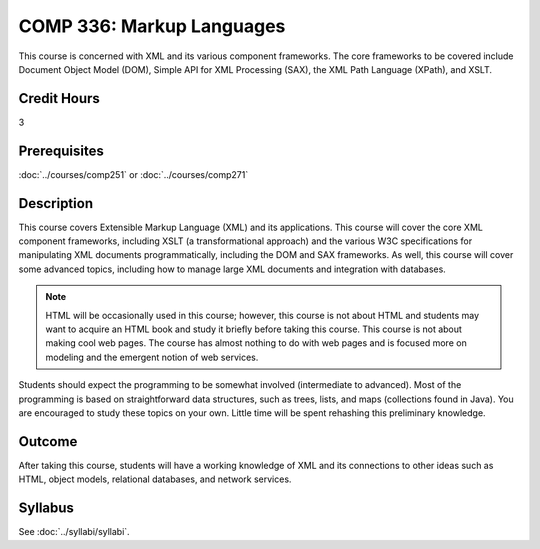 .. index::
    Markup Languages
    Markup
    Language
    COMP 336

COMP 336: Markup Languages
==========================

This course is concerned with XML and its various component frameworks. The core frameworks to be covered include Document Object Model (DOM), Simple API for XML Processing (SAX), the XML Path Language (XPath), and XSLT.

Credit Hours
-----------------------

3

Prerequisites
------------------------------

:doc:`../courses/comp251` or :doc:`../courses/comp271`

Description
--------------------

This course covers Extensible Markup Language (XML) and its applications. This course will cover the core XML component frameworks, including XSLT (a transformational approach) and the various W3C specifications for manipulating XML documents programmatically, including the DOM and SAX frameworks. As well, this course will cover some advanced topics, including how to manage large XML documents and integration with databases.

.. note::
    HTML will be occasionally used in this course; however, this course is not about HTML and students may want to acquire an HTML book and study it briefly before taking this course. This course is not about making cool web pages. The course has almost nothing to do with web pages and is focused more on modeling and the emergent notion of web services.

Students should expect the programming to be somewhat involved (intermediate to advanced). Most of the programming is based on straightforward data structures, such as trees, lists, and maps (collections found in Java). You are encouraged to study these topics on your own. Little time will be spent rehashing this preliminary knowledge.

Outcome
---------------------

After taking this course, students will have a working knowledge of XML and its connections to other ideas such as HTML, object models, relational databases, and network services.

Syllabus
---------------------

See :doc:`../syllabi/syllabi`.
